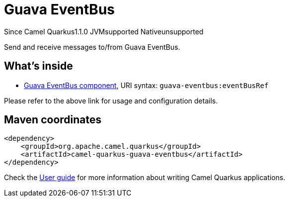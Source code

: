 // Do not edit directly!
// This file was generated by camel-quarkus-maven-plugin:update-extension-doc-page

[[guava-eventbus]]
= Guava EventBus
:page-aliases: extensions/guava-eventbus.adoc
:cq-since: 1.1.0
:cq-artifact-id: camel-quarkus-guava-eventbus
:cq-native-supported: false
:cq-status: Preview
:cq-description: Send and receive messages to/from Guava EventBus.

[.badges]
[.badge-key]##Since Camel Quarkus##[.badge-version]##1.1.0## [.badge-key]##JVM##[.badge-supported]##supported## [.badge-key]##Native##[.badge-unsupported]##unsupported##

Send and receive messages to/from Guava EventBus.

== What's inside

* https://camel.apache.org/components/latest/guava-eventbus-component.html[Guava EventBus component], URI syntax: `guava-eventbus:eventBusRef`

Please refer to the above link for usage and configuration details.

== Maven coordinates

[source,xml]
----
<dependency>
    <groupId>org.apache.camel.quarkus</groupId>
    <artifactId>camel-quarkus-guava-eventbus</artifactId>
</dependency>
----

Check the xref:user-guide/index.adoc[User guide] for more information about writing Camel Quarkus applications.
